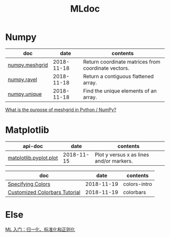 #+TITLE: MLdoc

* Numpy

| doc            |       date | contents                                            |
|----------------+------------+-----------------------------------------------------|
| [[https://docs.scipy.org/doc/numpy-1.15.0/reference/generated/numpy.meshgrid.html][numpy.meshgrid]] | 2018-11-18 | Return coordinate matrices from coordinate vectors. |
| [[https://docs.scipy.org/doc/numpy-1.15.0/reference/generated/numpy.ravel.html][numpy.ravel]]    | 2018-11-18 | Return a contiguous flattened array.                |
| [[https://docs.scipy.org/doc/numpy-1.15.0/reference/generated/numpy.unique.html][numpy.unique]]   | 2018-11-18 | Find the unique elements of an array.               |

[[https://stackoverflow.com/questions/36013063/what-is-the-purpose-of-meshgrid-in-python-numpy][What is the purpose of meshgrid in Python / NumPy?]]

* Matplotlib

| api-doc                |       date | contents                                 |
|------------------------+------------+------------------------------------------|
| [[https://matplotlib.org/api/_as_gen/matplotlib.pyplot.plot.html][matplotlib.pyplot.plot]] | 2018-11-15 | Plot y versus x as lines and/or markers. |

| doc                           |       date | contents     |
|-------------------------------+------------+--------------|
| [[https://matplotlib.org/tutorials/colors/colors.html#sphx-glr-tutorials-colors-colors-py][Specifying Colors]]             | 2018-11-19 | colors-intro |
| [[https://matplotlib.org/tutorials/colors/colorbar_only.html#sphx-glr-tutorials-colors-colorbar-only-py][Customized Colorbars Tutorial]] | 2018-11-19 | colorbars    |

* Else
  [[https://zhuanlan.zhihu.com/p/29957294][ML 入门：归一化、标准化和正则化]]
